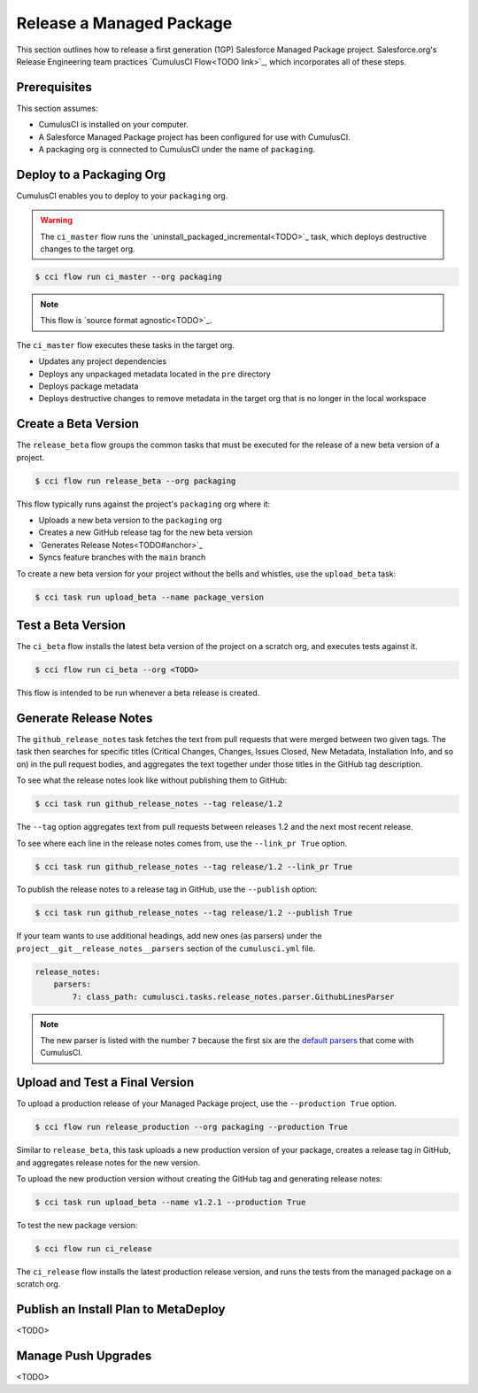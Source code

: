 Release a Managed Package
=========================

This section outlines how to release a first generation (1GP) Salesforce Managed Package project. Salesforce.org's Release Engineering team practices `CumulusCI Flow<TODO link>`_, which incorporates all of these steps.



Prerequisites
-------------

This section assumes:

* CumulusCI is installed on your computer.
* A Salesforce Managed Package project has been configured for use with CumulusCI.
* A packaging org is connected to CumulusCI under the name of ``packaging``.



Deploy to a Packaging Org
-------------------------

CumulusCI enables you to deploy to your ``packaging`` org.

.. warning::

    The ``ci_master`` flow runs the `uninstall_packaged_incremental<TODO>`_ task, which deploys destructive changes to the target org.

.. code-block:: console

    $ cci flow run ci_master --org packaging

.. note::

    This flow is `source format agnostic<TODO>`_.

The ``ci_master`` flow executes these tasks in the target org.

* Updates any project dependencies
* Deploys any unpackaged metadata located in the ``pre`` directory
* Deploys package metadata
* Deploys destructive changes to remove metadata in the target org that is no longer in the local workspace



Create a Beta Version
---------------------

The ``release_beta`` flow groups the common tasks that must be executed for the release of a new beta version of a project.

.. code-block:: console

    $ cci flow run release_beta --org packaging

This flow typically runs against the project's ``packaging`` org where it:

* Uploads a new beta version to the ``packaging`` org
* Creates a new GitHub release tag for the new beta version
* `Generates Release Notes<TODO#anchor>`_
* Syncs feature branches with the ``main`` branch

To create a new beta version for your project without the bells and whistles, use the ``upload_beta`` task:

.. code-block:: console

    $ cci task run upload_beta --name package_version 



Test a Beta Version
-------------------

The ``ci_beta`` flow installs the latest beta version of the project on a scratch org, and executes tests against it.

.. code-block:: console

    $ cci flow run ci_beta --org <TODO>

This flow is intended to be run whenever a beta release is created.



Generate Release Notes
----------------------

The ``github_release_notes`` task fetches the text from pull requests that were merged between two given tags. The task then searches for specific titles (Critical Changes, Changes, Issues Closed, New Metadata, Installation Info, and so on) in the pull request bodies, and aggregates the text together under those titles in the GitHub tag description.

To see what the release notes look like without publishing them to GitHub:

.. code-block::

    $ cci task run github_release_notes --tag release/1.2

The ``--tag`` option aggregates text from pull requests between releases 1.2 and the next most recent release.

To see where each line in the release notes comes from, use the ``--link_pr True`` option.

.. code-block::

    $ cci task run github_release_notes --tag release/1.2 --link_pr True

To publish the release notes to a release tag in GitHub, use the ``--publish`` option:

.. code-block::

    $ cci task run github_release_notes --tag release/1.2 --publish True


If your team wants to use additional headings, add new ones (as parsers) under the ``project__git__release_notes__parsers`` section of the ``cumulusci.yml`` file.

.. code-block::

    release_notes:
        parsers:
            7: class_path: cumulusci.tasks.release_notes.parser.GithubLinesParser

.. note:: The new parser is listed with the number ``7`` because the first six are the `default parsers <https://github.com/SFDO-Tooling/CumulusCI/blob/671a0e88cef79e9aeefe1e2b835816cd8141bdbb/cumulusci/cumulusci.yml#L1154>`_ that come with CumulusCI.
        


Upload and Test a Final Version
-------------------------------

To upload a production release of your Managed Package project, use the ``--production True`` option.

.. code-block::

    $ cci flow run release_production --org packaging --production True

Similar to ``release_beta``, this task uploads a new production version of your package, creates a release tag in GitHub, and aggregates release notes for the new version.

To upload the new production version without creating the GitHub tag and generating release notes:

.. code-block::

    $ cci task run upload_beta --name v1.2.1 --production True

To test the new package version:

.. code-block::

    $ cci flow run ci_release

The ``ci_release`` flow installs the latest production release version, and runs the tests from the managed package on a scratch org.



Publish an Install Plan to MetaDeploy
-------------------------------------

<TODO>

Manage Push Upgrades
--------------------

<TODO>